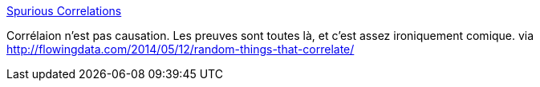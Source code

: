 :jbake-type: post
:jbake-status: published
:jbake-title: Spurious Correlations
:jbake-tags: statistiques,correlation,humour,mathématiques,_mois_mai,_année_2014
:jbake-date: 2014-05-13
:jbake-depth: ../
:jbake-uri: shaarli/1399983794000.adoc
:jbake-source: https://nicolas-delsaux.hd.free.fr/Shaarli?searchterm=http%3A%2F%2Fwww.tylervigen.com%2F&searchtags=statistiques+correlation+humour+math%C3%A9matiques+_mois_mai+_ann%C3%A9e_2014
:jbake-style: shaarli

http://www.tylervigen.com/[Spurious Correlations]

Corrélaion n'est pas causation. Les preuves sont toutes là, et c'est assez ironiquement comique. via http://flowingdata.com/2014/05/12/random-things-that-correlate/
